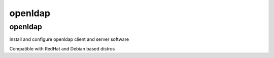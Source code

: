 openldap
========

openldap
--------

Install and configure openldap client and server software

Compatible with RedHat and Debian based distros
